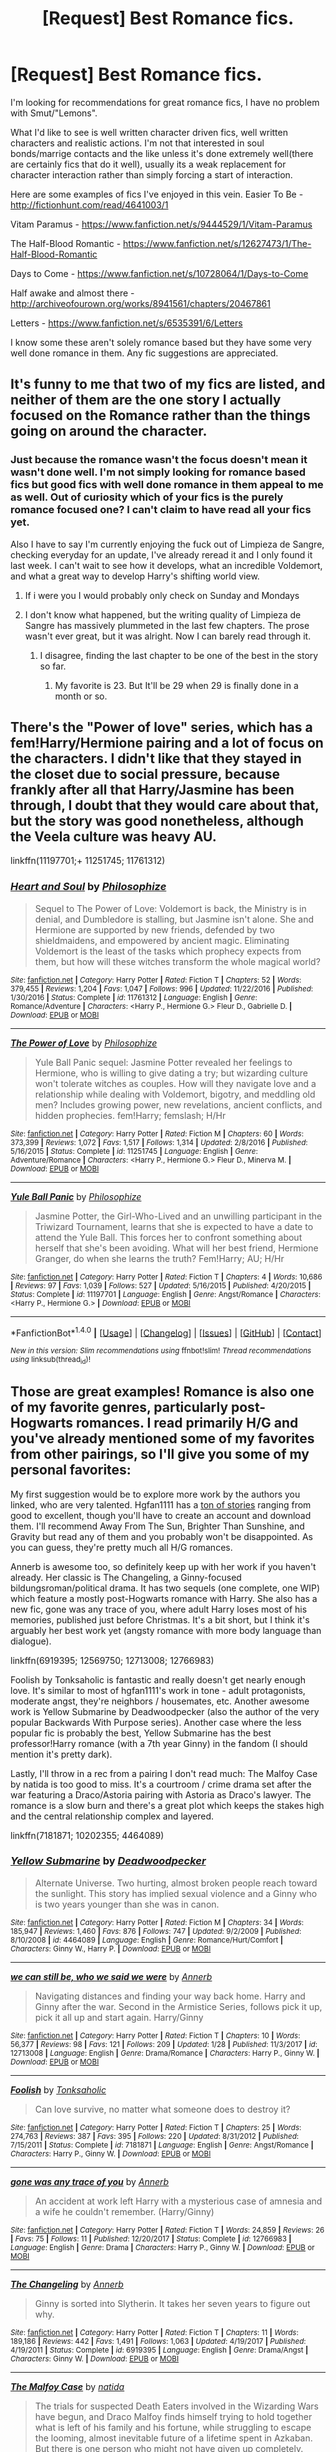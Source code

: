 #+TITLE: [Request] Best Romance fics.

* [Request] Best Romance fics.
:PROPERTIES:
:Author: Chlis
:Score: 8
:DateUnix: 1517516177.0
:DateShort: 2018-Feb-01
:FlairText: Request
:END:
I'm looking for recommendations for great romance fics, I have no problem with Smut/"Lemons".

What I'd like to see is well written character driven fics, well written characters and realistic actions. I'm not that interested in soul bonds/marrige contacts and the like unless it's done extremely well(there are certainly fics that do it well), usually its a weak replacement for character interaction rather than simply forcing a start of interaction.

Here are some examples of fics I've enjoyed in this vein. Easier To Be - [[http://fictionhunt.com/read/4641003/1]]

Vitam Paramus - [[https://www.fanfiction.net/s/9444529/1/Vitam-Paramus]]

The Half-Blood Romantic - [[https://www.fanfiction.net/s/12627473/1/The-Half-Blood-Romantic]]

Days to Come - [[https://www.fanfiction.net/s/10728064/1/Days-to-Come]]

Half awake and almost there - [[http://archiveofourown.org/works/8941561/chapters/20467861]]

Letters - [[https://www.fanfiction.net/s/6535391/6/Letters]]

I know some these aren't solely romance based but they have some very well done romance in them. Any fic suggestions are appreciated.


** It's funny to me that two of my fics are listed, and neither of them are the one story I actually focused on the Romance rather than the things going on around the character.
:PROPERTIES:
:Author: TE7
:Score: 6
:DateUnix: 1517523714.0
:DateShort: 2018-Feb-02
:END:

*** Just because the romance wasn't the focus doesn't mean it wasn't done well. I'm not simply looking for romance based fics but good fics with well done romance in them appeal to me as well. Out of curiosity which of your fics is the purely romance focused one? I can't claim to have read all your fics yet.

Also I have to say I'm currently enjoying the fuck out of Limpieza de Sangre, checking everyday for an update, I've already reread it and I only found it last week. I can't wait to see how it develops, what an incredible Voldemort, and what a great way to develop Harry's shifting world view.
:PROPERTIES:
:Author: Chlis
:Score: 3
:DateUnix: 1517529648.0
:DateShort: 2018-Feb-02
:END:

**** If i were you I would probably only check on Sunday and Mondays
:PROPERTIES:
:Author: TE7
:Score: 2
:DateUnix: 1517538067.0
:DateShort: 2018-Feb-02
:END:


**** I don't know what happened, but the writing quality of Limpieza de Sangre has massively plummeted in the last few chapters. The prose wasn't ever great, but it was alright. Now I can barely read through it.
:PROPERTIES:
:Author: DeusSiveNatura
:Score: 3
:DateUnix: 1517538756.0
:DateShort: 2018-Feb-02
:END:

***** I disagree, finding the last chapter to be one of the best in the story so far.
:PROPERTIES:
:Author: __Pers
:Score: 2
:DateUnix: 1517558400.0
:DateShort: 2018-Feb-02
:END:

****** My favorite is 23. But It'll be 29 when 29 is finally done in a month or so.
:PROPERTIES:
:Author: TE7
:Score: 3
:DateUnix: 1517592713.0
:DateShort: 2018-Feb-02
:END:


** There's the "Power of love" series, which has a fem!Harry/Hermione pairing and a lot of focus on the characters. I didn't like that they stayed in the closet due to social pressure, because frankly after all that Harry/Jasmine has been through, I doubt that they would care about that, but the story was good nonetheless, although the Veela culture was heavy AU.

linkffn(11197701;+ 11251745; 11761312)
:PROPERTIES:
:Author: Hellstrike
:Score: 4
:DateUnix: 1517521767.0
:DateShort: 2018-Feb-02
:END:

*** [[http://www.fanfiction.net/s/11761312/1/][*/Heart and Soul/*]] by [[https://www.fanfiction.net/u/4752228/Philosophize][/Philosophize/]]

#+begin_quote
  Sequel to The Power of Love: Voldemort is back, the Ministry is in denial, and Dumbledore is stalling, but Jasmine isn't alone. She and Hermione are supported by new friends, defended by two shieldmaidens, and empowered by ancient magic. Eliminating Voldemort is the least of the tasks which prophecy expects from them, but how will these witches transform the whole magical world?
#+end_quote

^{/Site/: [[http://www.fanfiction.net/][fanfiction.net]] *|* /Category/: Harry Potter *|* /Rated/: Fiction T *|* /Chapters/: 52 *|* /Words/: 379,455 *|* /Reviews/: 1,204 *|* /Favs/: 1,047 *|* /Follows/: 996 *|* /Updated/: 11/22/2016 *|* /Published/: 1/30/2016 *|* /Status/: Complete *|* /id/: 11761312 *|* /Language/: English *|* /Genre/: Romance/Adventure *|* /Characters/: <Harry P., Hermione G.> Fleur D., Gabrielle D. *|* /Download/: [[http://www.ff2ebook.com/old/ffn-bot/index.php?id=11761312&source=ff&filetype=epub][EPUB]] or [[http://www.ff2ebook.com/old/ffn-bot/index.php?id=11761312&source=ff&filetype=mobi][MOBI]]}

--------------

[[http://www.fanfiction.net/s/11251745/1/][*/The Power of Love/*]] by [[https://www.fanfiction.net/u/4752228/Philosophize][/Philosophize/]]

#+begin_quote
  Yule Ball Panic sequel: Jasmine Potter revealed her feelings to Hermione, who is willing to give dating a try; but wizarding culture won't tolerate witches as couples. How will they navigate love and a relationship while dealing with Voldemort, bigotry, and meddling old men? Includes growing power, new revelations, ancient conflicts, and hidden prophecies. fem!Harry; femslash; H/Hr
#+end_quote

^{/Site/: [[http://www.fanfiction.net/][fanfiction.net]] *|* /Category/: Harry Potter *|* /Rated/: Fiction M *|* /Chapters/: 60 *|* /Words/: 373,399 *|* /Reviews/: 1,072 *|* /Favs/: 1,517 *|* /Follows/: 1,314 *|* /Updated/: 2/8/2016 *|* /Published/: 5/16/2015 *|* /Status/: Complete *|* /id/: 11251745 *|* /Language/: English *|* /Genre/: Adventure/Romance *|* /Characters/: <Harry P., Hermione G.> Fleur D., Minerva M. *|* /Download/: [[http://www.ff2ebook.com/old/ffn-bot/index.php?id=11251745&source=ff&filetype=epub][EPUB]] or [[http://www.ff2ebook.com/old/ffn-bot/index.php?id=11251745&source=ff&filetype=mobi][MOBI]]}

--------------

[[http://www.fanfiction.net/s/11197701/1/][*/Yule Ball Panic/*]] by [[https://www.fanfiction.net/u/4752228/Philosophize][/Philosophize/]]

#+begin_quote
  Jasmine Potter, the Girl-Who-Lived and an unwilling participant in the Triwizard Tournament, learns that she is expected to have a date to attend the Yule Ball. This forces her to confront something about herself that she's been avoiding. What will her best friend, Hermione Granger, do when she learns the truth? Fem!Harry; AU; H/Hr
#+end_quote

^{/Site/: [[http://www.fanfiction.net/][fanfiction.net]] *|* /Category/: Harry Potter *|* /Rated/: Fiction T *|* /Chapters/: 4 *|* /Words/: 10,686 *|* /Reviews/: 97 *|* /Favs/: 1,039 *|* /Follows/: 527 *|* /Updated/: 5/16/2015 *|* /Published/: 4/20/2015 *|* /Status/: Complete *|* /id/: 11197701 *|* /Language/: English *|* /Genre/: Angst/Romance *|* /Characters/: <Harry P., Hermione G.> *|* /Download/: [[http://www.ff2ebook.com/old/ffn-bot/index.php?id=11197701&source=ff&filetype=epub][EPUB]] or [[http://www.ff2ebook.com/old/ffn-bot/index.php?id=11197701&source=ff&filetype=mobi][MOBI]]}

--------------

*FanfictionBot*^{1.4.0} *|* [[[https://github.com/tusing/reddit-ffn-bot/wiki/Usage][Usage]]] | [[[https://github.com/tusing/reddit-ffn-bot/wiki/Changelog][Changelog]]] | [[[https://github.com/tusing/reddit-ffn-bot/issues/][Issues]]] | [[[https://github.com/tusing/reddit-ffn-bot/][GitHub]]] | [[[https://www.reddit.com/message/compose?to=tusing][Contact]]]

^{/New in this version: Slim recommendations using/ ffnbot!slim! /Thread recommendations using/ linksub(thread_id)!}
:PROPERTIES:
:Author: FanfictionBot
:Score: 1
:DateUnix: 1517521796.0
:DateShort: 2018-Feb-02
:END:


** Those are great examples! Romance is also one of my favorite genres, particularly post-Hogwarts romances. I read primarily H/G and you've already mentioned some of my favorites from other pairings, so I'll give you some of my personal favorites:

My first suggestion would be to explore more work by the authors you linked, who are very talented. Hgfan1111 has a [[http://www.perusingtheshelves.com/fanfiction/harry-potter-fanfiction/60/][ton of stories]] ranging from good to excellent, though you'll have to create an account and download them. I'll recommend Away From The Sun, Brighter Than Sunshine, and Gravity but read any of them and you probably won't be disappointed. As you can guess, they're pretty much all H/G romances.

Annerb is awesome too, so definitely keep up with her work if you haven't already. Her classic is The Changeling, a Ginny-focused bildungsroman/political drama. It has two sequels (one complete, one WIP) which feature a mostly post-Hogwarts romance with Harry. She also has a new fic, gone was any trace of you, where adult Harry loses most of his memories, published just before Christmas. It's a bit short, but I think it's arguably her best work yet (angsty romance with more body language than dialogue).

linkffn(6919395; 12569750; 12713008; 12766983)

Foolish by Tonksaholic is fantastic and really doesn't get nearly enough love. It's similar to most of hgfan1111's work in tone - adult protagonists, moderate angst, they're neighbors / housemates, etc. Another awesome work is Yellow Submarine by Deadwoodpecker (also the author of the very popular Backwards With Purpose series). Another case where the less popular fic is probably the best, Yellow Submarine has the best professor!Harry romance (with a 7th year Ginny) in the fandom (I should mention it's pretty dark).

Lastly, I'll throw in a rec from a pairing I don't read much: The Malfoy Case by natida is too good to miss. It's a courtroom / crime drama set after the war featuring a Draco/Astoria pairing with Astoria as Draco's lawyer. The romance is a slow burn and there's a great plot which keeps the stakes high and the central relationship complex and layered.

linkffn(7181871; 10202355; 4464089)
:PROPERTIES:
:Author: eclaircissement
:Score: 5
:DateUnix: 1517542254.0
:DateShort: 2018-Feb-02
:END:

*** [[http://www.fanfiction.net/s/4464089/1/][*/Yellow Submarine/*]] by [[https://www.fanfiction.net/u/386600/Deadwoodpecker][/Deadwoodpecker/]]

#+begin_quote
  Alternate Universe. Two hurting, almost broken people reach toward the sunlight. This story has implied sexual violence and a Ginny who is two years younger than she was in canon.
#+end_quote

^{/Site/: [[http://www.fanfiction.net/][fanfiction.net]] *|* /Category/: Harry Potter *|* /Rated/: Fiction M *|* /Chapters/: 34 *|* /Words/: 185,947 *|* /Reviews/: 1,460 *|* /Favs/: 876 *|* /Follows/: 747 *|* /Updated/: 9/2/2009 *|* /Published/: 8/10/2008 *|* /id/: 4464089 *|* /Language/: English *|* /Genre/: Romance/Hurt/Comfort *|* /Characters/: Ginny W., Harry P. *|* /Download/: [[http://www.ff2ebook.com/old/ffn-bot/index.php?id=4464089&source=ff&filetype=epub][EPUB]] or [[http://www.ff2ebook.com/old/ffn-bot/index.php?id=4464089&source=ff&filetype=mobi][MOBI]]}

--------------

[[http://www.fanfiction.net/s/12713008/1/][*/we can still be, who we said we were/*]] by [[https://www.fanfiction.net/u/763509/Annerb][/Annerb/]]

#+begin_quote
  Navigating distances and finding your way back home. Harry and Ginny after the war. Second in the Armistice Series, follows pick it up, pick it all up and start again. Harry/Ginny
#+end_quote

^{/Site/: [[http://www.fanfiction.net/][fanfiction.net]] *|* /Category/: Harry Potter *|* /Rated/: Fiction T *|* /Chapters/: 10 *|* /Words/: 56,377 *|* /Reviews/: 98 *|* /Favs/: 121 *|* /Follows/: 209 *|* /Updated/: 1/28 *|* /Published/: 11/3/2017 *|* /id/: 12713008 *|* /Language/: English *|* /Genre/: Drama/Romance *|* /Characters/: Harry P., Ginny W. *|* /Download/: [[http://www.ff2ebook.com/old/ffn-bot/index.php?id=12713008&source=ff&filetype=epub][EPUB]] or [[http://www.ff2ebook.com/old/ffn-bot/index.php?id=12713008&source=ff&filetype=mobi][MOBI]]}

--------------

[[http://www.fanfiction.net/s/7181871/1/][*/Foolish/*]] by [[https://www.fanfiction.net/u/2742999/Tonksaholic][/Tonksaholic/]]

#+begin_quote
  Can love survive, no matter what someone does to destroy it?
#+end_quote

^{/Site/: [[http://www.fanfiction.net/][fanfiction.net]] *|* /Category/: Harry Potter *|* /Rated/: Fiction T *|* /Chapters/: 25 *|* /Words/: 274,763 *|* /Reviews/: 387 *|* /Favs/: 395 *|* /Follows/: 220 *|* /Updated/: 8/31/2012 *|* /Published/: 7/15/2011 *|* /Status/: Complete *|* /id/: 7181871 *|* /Language/: English *|* /Genre/: Angst/Romance *|* /Characters/: Harry P., Ginny W. *|* /Download/: [[http://www.ff2ebook.com/old/ffn-bot/index.php?id=7181871&source=ff&filetype=epub][EPUB]] or [[http://www.ff2ebook.com/old/ffn-bot/index.php?id=7181871&source=ff&filetype=mobi][MOBI]]}

--------------

[[http://www.fanfiction.net/s/12766983/1/][*/gone was any trace of you/*]] by [[https://www.fanfiction.net/u/763509/Annerb][/Annerb/]]

#+begin_quote
  An accident at work left Harry with a mysterious case of amnesia and a wife he couldn't remember. (Harry/Ginny)
#+end_quote

^{/Site/: [[http://www.fanfiction.net/][fanfiction.net]] *|* /Category/: Harry Potter *|* /Rated/: Fiction T *|* /Words/: 24,859 *|* /Reviews/: 26 *|* /Favs/: 75 *|* /Follows/: 11 *|* /Published/: 12/20/2017 *|* /Status/: Complete *|* /id/: 12766983 *|* /Language/: English *|* /Genre/: Drama *|* /Characters/: Harry P., Ginny W. *|* /Download/: [[http://www.ff2ebook.com/old/ffn-bot/index.php?id=12766983&source=ff&filetype=epub][EPUB]] or [[http://www.ff2ebook.com/old/ffn-bot/index.php?id=12766983&source=ff&filetype=mobi][MOBI]]}

--------------

[[http://www.fanfiction.net/s/6919395/1/][*/The Changeling/*]] by [[https://www.fanfiction.net/u/763509/Annerb][/Annerb/]]

#+begin_quote
  Ginny is sorted into Slytherin. It takes her seven years to figure out why.
#+end_quote

^{/Site/: [[http://www.fanfiction.net/][fanfiction.net]] *|* /Category/: Harry Potter *|* /Rated/: Fiction T *|* /Chapters/: 11 *|* /Words/: 189,186 *|* /Reviews/: 442 *|* /Favs/: 1,491 *|* /Follows/: 1,063 *|* /Updated/: 4/19/2017 *|* /Published/: 4/19/2011 *|* /Status/: Complete *|* /id/: 6919395 *|* /Language/: English *|* /Genre/: Drama/Angst *|* /Characters/: Ginny W. *|* /Download/: [[http://www.ff2ebook.com/old/ffn-bot/index.php?id=6919395&source=ff&filetype=epub][EPUB]] or [[http://www.ff2ebook.com/old/ffn-bot/index.php?id=6919395&source=ff&filetype=mobi][MOBI]]}

--------------

[[http://www.fanfiction.net/s/10202355/1/][*/The Malfoy Case/*]] by [[https://www.fanfiction.net/u/1762480/natida][/natida/]]

#+begin_quote
  The trials for suspected Death Eaters involved in the Wizarding Wars have begun, and Draco Malfoy finds himself trying to hold together what is left of his family and his fortune, while struggling to escape the looming, almost inevitable future of a lifetime spent in Azkaban. But there is one person who might not have given up completely.
#+end_quote

^{/Site/: [[http://www.fanfiction.net/][fanfiction.net]] *|* /Category/: Harry Potter *|* /Rated/: Fiction M *|* /Chapters/: 28 *|* /Words/: 148,292 *|* /Reviews/: 213 *|* /Favs/: 170 *|* /Follows/: 123 *|* /Updated/: 3/30/2016 *|* /Published/: 3/20/2014 *|* /Status/: Complete *|* /id/: 10202355 *|* /Language/: English *|* /Genre/: Drama/Romance *|* /Characters/: <Draco M., Astoria G.> Narcissa M. *|* /Download/: [[http://www.ff2ebook.com/old/ffn-bot/index.php?id=10202355&source=ff&filetype=epub][EPUB]] or [[http://www.ff2ebook.com/old/ffn-bot/index.php?id=10202355&source=ff&filetype=mobi][MOBI]]}

--------------

[[http://www.fanfiction.net/s/12569750/1/][*/pick it up, pick it all up and start again/*]] by [[https://www.fanfiction.net/u/763509/Annerb][/Annerb/]]

#+begin_quote
  The thing about war is that it never ends. Not really. The battlefields just change locations. Harry and Ginny after the war. Sequel to The Changeling. First story in the Armistice Series. Harry/Ginny.
#+end_quote

^{/Site/: [[http://www.fanfiction.net/][fanfiction.net]] *|* /Category/: Harry Potter *|* /Rated/: Fiction T *|* /Chapters/: 12 *|* /Words/: 72,219 *|* /Reviews/: 127 *|* /Favs/: 210 *|* /Follows/: 161 *|* /Updated/: 8/17/2017 *|* /Published/: 7/12/2017 *|* /Status/: Complete *|* /id/: 12569750 *|* /Language/: English *|* /Genre/: Drama/Hurt/Comfort *|* /Characters/: Harry P., Ginny W. *|* /Download/: [[http://www.ff2ebook.com/old/ffn-bot/index.php?id=12569750&source=ff&filetype=epub][EPUB]] or [[http://www.ff2ebook.com/old/ffn-bot/index.php?id=12569750&source=ff&filetype=mobi][MOBI]]}

--------------

*FanfictionBot*^{1.4.0} *|* [[[https://github.com/tusing/reddit-ffn-bot/wiki/Usage][Usage]]] | [[[https://github.com/tusing/reddit-ffn-bot/wiki/Changelog][Changelog]]] | [[[https://github.com/tusing/reddit-ffn-bot/issues/][Issues]]] | [[[https://github.com/tusing/reddit-ffn-bot/][GitHub]]] | [[[https://www.reddit.com/message/compose?to=tusing][Contact]]]

^{/New in this version: Slim recommendations using/ ffnbot!slim! /Thread recommendations using/ linksub(thread_id)!}
:PROPERTIES:
:Author: FanfictionBot
:Score: 1
:DateUnix: 1517542276.0
:DateShort: 2018-Feb-02
:END:


** linkffn(10706060)

linkffn(6519323)

linkffn(11111990)
:PROPERTIES:
:Author: openthekey
:Score: 2
:DateUnix: 1517524037.0
:DateShort: 2018-Feb-02
:END:

*** [[http://www.fanfiction.net/s/10706060/1/][*/Two Can Play/*]] by [[https://www.fanfiction.net/u/4533096/Craft-Rose][/Craft Rose/]]

#+begin_quote
  Malfoy sets off on a quest to seduce the Gryffindor know-it-all herself, Hermione Granger, at the request of an unlikely classmate.
#+end_quote

^{/Site/: [[http://www.fanfiction.net/][fanfiction.net]] *|* /Category/: Harry Potter *|* /Rated/: Fiction M *|* /Chapters/: 37 *|* /Words/: 65,535 *|* /Reviews/: 1,112 *|* /Favs/: 971 *|* /Follows/: 1,046 *|* /Updated/: 6/11/2015 *|* /Published/: 9/21/2014 *|* /Status/: Complete *|* /id/: 10706060 *|* /Language/: English *|* /Genre/: Romance/Humor *|* /Characters/: <Draco M., Hermione G.> *|* /Download/: [[http://www.ff2ebook.com/old/ffn-bot/index.php?id=10706060&source=ff&filetype=epub][EPUB]] or [[http://www.ff2ebook.com/old/ffn-bot/index.php?id=10706060&source=ff&filetype=mobi][MOBI]]}

--------------

[[http://www.fanfiction.net/s/6519323/1/][*/Flower and Prongs/*]] by [[https://www.fanfiction.net/u/2126456/teenage-tradgedy][/teenage.tradgedy/]]

#+begin_quote
  Lily Evans has become the new Hogwarts Head Girl, but her partner in action, the Head Boy, is her long hated enemy, James Potter.
#+end_quote

^{/Site/: [[http://www.fanfiction.net/][fanfiction.net]] *|* /Category/: Harry Potter *|* /Rated/: Fiction T *|* /Chapters/: 31 *|* /Words/: 217,940 *|* /Reviews/: 736 *|* /Favs/: 1,114 *|* /Follows/: 376 *|* /Updated/: 1/16/2011 *|* /Published/: 11/30/2010 *|* /Status/: Complete *|* /id/: 6519323 *|* /Language/: English *|* /Genre/: Romance/Humor *|* /Characters/: Lily Evans P., James P. *|* /Download/: [[http://www.ff2ebook.com/old/ffn-bot/index.php?id=6519323&source=ff&filetype=epub][EPUB]] or [[http://www.ff2ebook.com/old/ffn-bot/index.php?id=6519323&source=ff&filetype=mobi][MOBI]]}

--------------

[[http://www.fanfiction.net/s/11111990/1/][*/Grow Young with Me/*]] by [[https://www.fanfiction.net/u/997444/Taliesin19][/Taliesin19/]]

#+begin_quote
  He always sat there, just staring out the window. The nameless man with sad eyes. He bothered no one, and no one bothered him. Until now, that is. Abigail Waters knew her curiosity would one day be the death of her...but not today. Today it would give her life instead.
#+end_quote

^{/Site/: [[http://www.fanfiction.net/][fanfiction.net]] *|* /Category/: Harry Potter *|* /Rated/: Fiction T *|* /Chapters/: 24 *|* /Words/: 183,027 *|* /Reviews/: 1,102 *|* /Favs/: 2,655 *|* /Follows/: 3,501 *|* /Updated/: 12/20/2016 *|* /Published/: 3/14/2015 *|* /id/: 11111990 *|* /Language/: English *|* /Genre/: Family/Romance *|* /Characters/: Harry P., OC *|* /Download/: [[http://www.ff2ebook.com/old/ffn-bot/index.php?id=11111990&source=ff&filetype=epub][EPUB]] or [[http://www.ff2ebook.com/old/ffn-bot/index.php?id=11111990&source=ff&filetype=mobi][MOBI]]}

--------------

*FanfictionBot*^{1.4.0} *|* [[[https://github.com/tusing/reddit-ffn-bot/wiki/Usage][Usage]]] | [[[https://github.com/tusing/reddit-ffn-bot/wiki/Changelog][Changelog]]] | [[[https://github.com/tusing/reddit-ffn-bot/issues/][Issues]]] | [[[https://github.com/tusing/reddit-ffn-bot/][GitHub]]] | [[[https://www.reddit.com/message/compose?to=tusing][Contact]]]

^{/New in this version: Slim recommendations using/ ffnbot!slim! /Thread recommendations using/ linksub(thread_id)!}
:PROPERTIES:
:Author: FanfictionBot
:Score: 1
:DateUnix: 1517524052.0
:DateShort: 2018-Feb-02
:END:


** Isolation by Bex-chan is my favorite fic so far.
:PROPERTIES:
:Author: Vintagecosmos69
:Score: 2
:DateUnix: 1517548387.0
:DateShort: 2018-Feb-02
:END:


** linkffn(Seeking Ginny by Casca) is excellent. In my opinion the best romance fic in the fandom.
:PROPERTIES:
:Author: blandge
:Score: 1
:DateUnix: 1517618687.0
:DateShort: 2018-Feb-03
:END:

*** [[http://www.fanfiction.net/s/1277839/1/][*/Seeking Ginny/*]] by [[https://www.fanfiction.net/u/116590/Casca][/Casca/]]

#+begin_quote
  For years Ginny Weasley has tried to stop her feelings for Harry Potter. She's even uprooted her life. But what happens when it's time to come face to face with him again?
#+end_quote

^{/Site/: [[http://www.fanfiction.net/][fanfiction.net]] *|* /Category/: Harry Potter *|* /Rated/: Fiction K+ *|* /Chapters/: 16 *|* /Words/: 165,816 *|* /Reviews/: 1,906 *|* /Favs/: 2,005 *|* /Follows/: 570 *|* /Updated/: 5/28/2008 *|* /Published/: 3/21/2003 *|* /Status/: Complete *|* /id/: 1277839 *|* /Language/: English *|* /Genre/: Romance/Drama *|* /Characters/: Ginny W., Harry P. *|* /Download/: [[http://www.ff2ebook.com/old/ffn-bot/index.php?id=1277839&source=ff&filetype=epub][EPUB]] or [[http://www.ff2ebook.com/old/ffn-bot/index.php?id=1277839&source=ff&filetype=mobi][MOBI]]}

--------------

*FanfictionBot*^{1.4.0} *|* [[[https://github.com/tusing/reddit-ffn-bot/wiki/Usage][Usage]]] | [[[https://github.com/tusing/reddit-ffn-bot/wiki/Changelog][Changelog]]] | [[[https://github.com/tusing/reddit-ffn-bot/issues/][Issues]]] | [[[https://github.com/tusing/reddit-ffn-bot/][GitHub]]] | [[[https://www.reddit.com/message/compose?to=tusing][Contact]]]

^{/New in this version: Slim recommendations using/ ffnbot!slim! /Thread recommendations using/ linksub(thread_id)!}
:PROPERTIES:
:Author: FanfictionBot
:Score: 1
:DateUnix: 1517618707.0
:DateShort: 2018-Feb-03
:END:
